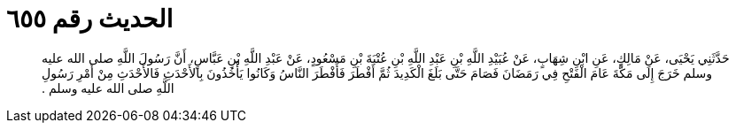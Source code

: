 
= الحديث رقم ٦٥٥

[quote.hadith]
حَدَّثَنِي يَحْيَى، عَنْ مَالِكٍ، عَنِ ابْنِ شِهَابٍ، عَنْ عُبَيْدِ اللَّهِ بْنِ عَبْدِ اللَّهِ بْنِ عُتْبَةَ بْنِ مَسْعُودٍ، عَنْ عَبْدِ اللَّهِ بْنِ عَبَّاسٍ، أَنَّ رَسُولَ اللَّهِ صلى الله عليه وسلم خَرَجَ إِلَى مَكَّةَ عَامَ الْفَتْحِ فِي رَمَضَانَ فَصَامَ حَتَّى بَلَغَ الْكَدِيدَ ثُمَّ أَفْطَرَ فَأَفْطَرَ النَّاسُ وَكَانُوا يَأْخُذُونَ بِالأَحْدَثِ فَالأَحْدَثِ مِنْ أَمْرِ رَسُولِ اللَّهِ صلى الله عليه وسلم ‏.‏